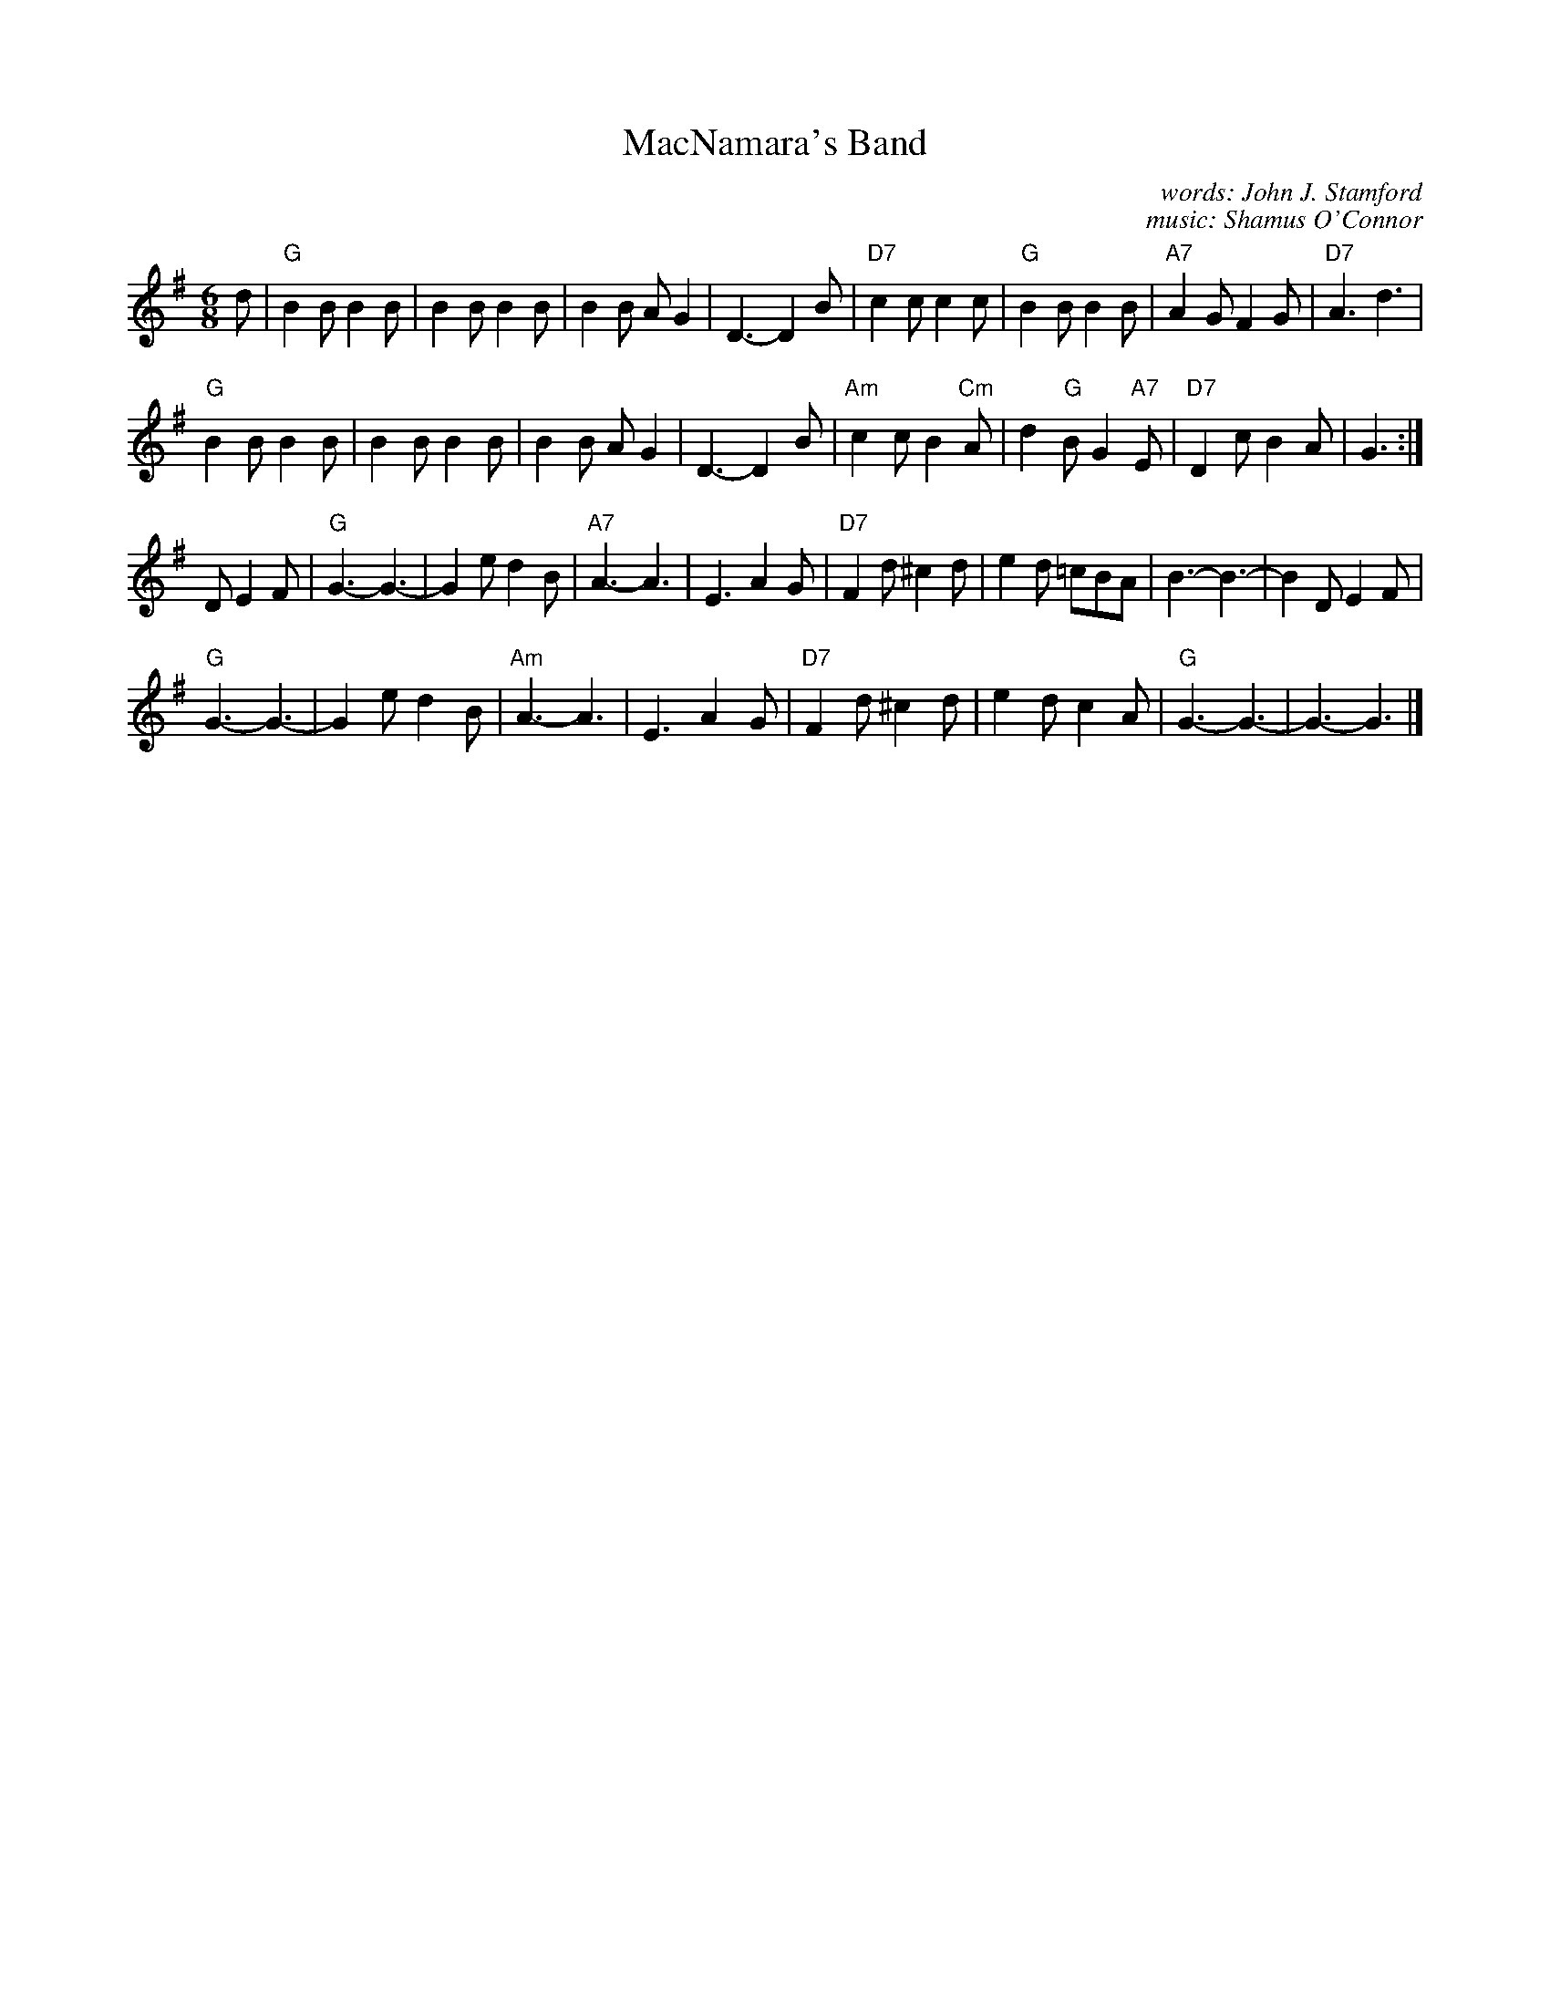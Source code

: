 X: 1
T: MacNamara's Band
C: words: John J. Stamford
C: music: Shamus O'Connor
R: Two-step
S: http://thisoldtractor.com/Macnamaras_Band.abc 2017
B: Joe Buchanan's Scottish Tome - Page 428.3
Z: Carl Allison
L: 1/8
M: 6/8
K: G
d |\
"G"B2B B2B | B2B B2B | B2B AG2 | D3- D2B | "D7"c2c c2c | "G"B2B B2B | "A7"A2G F2G | "D7"A3 d3 |
"G"B2B B2B | B2B B2B | B2B AG2 | D3- D2B | "Am"c2c B2"Cm"A | d2"G"B G2"A7"E | "D7"D2c B2A | G3 :|
D E2F |\
"G"G3- G3- | G2e d2B | "A7"A3- A3 | E3 A2G | "D7"F2d ^c2d | e2d =cBA | B3- B3- | B2D E2F |
"G"G3- G3- | G2e d2B | "Am"A3- A3 | E3 A2G | "D7"F2d ^c2d | e2d c2A | "G"G3- G3- | G3- G3 |]
